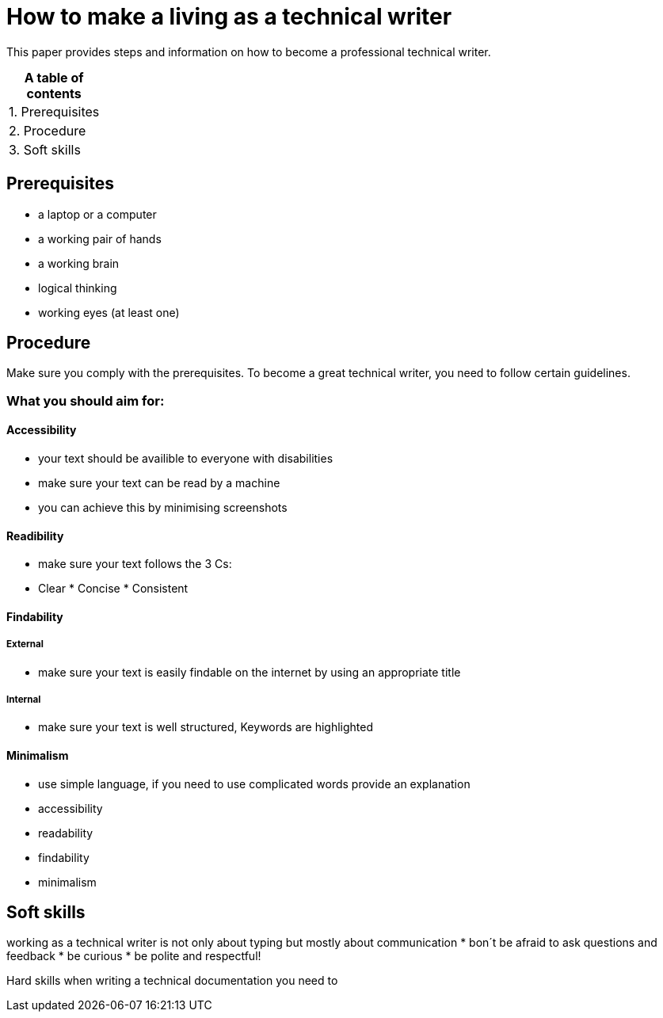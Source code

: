 # How to make a living as a technical writer

This paper provides steps and information on how to become a professional technical writer.

:table-caption!:
.*A table of contents*
[%autowidth]
|===
|1. Prerequisites
|2. Procedure
|3. Soft skills
|===

##  Prerequisites

* a laptop or a computer
* a working pair of hands
* a working brain 
* logical thinking
* working eyes (at least one)


## Procedure

Make sure you comply with the prerequisites. To become a great technical writer, you need to follow certain guidelines.

### What you should aim for:

#### Accessibility

* your text should be availible to everyone with disabilities
* make sure your text can be read by a machine
* you can achieve this by minimising screenshots

#### Readibility

* make sure your text follows the  3 Cs:

  * Clear * Concise * Consistent

#### Findability

##### External

* make sure your text is easily findable on the internet by using an appropriate title 

##### Internal 

* make sure your text is well structured, Keywords are highlighted 

#### Minimalism
* use simple language, if you need to use complicated words provide an explanation
* accessibility
* readability
* findability
* minimalism 





## Soft skills
working as a technical writer is not only about typing but mostly about communication
* bon´t be afraid to ask questions and feedback
* be curious
* be polite and respectful!

Hard skills
when writing a technical documentation you need to 


